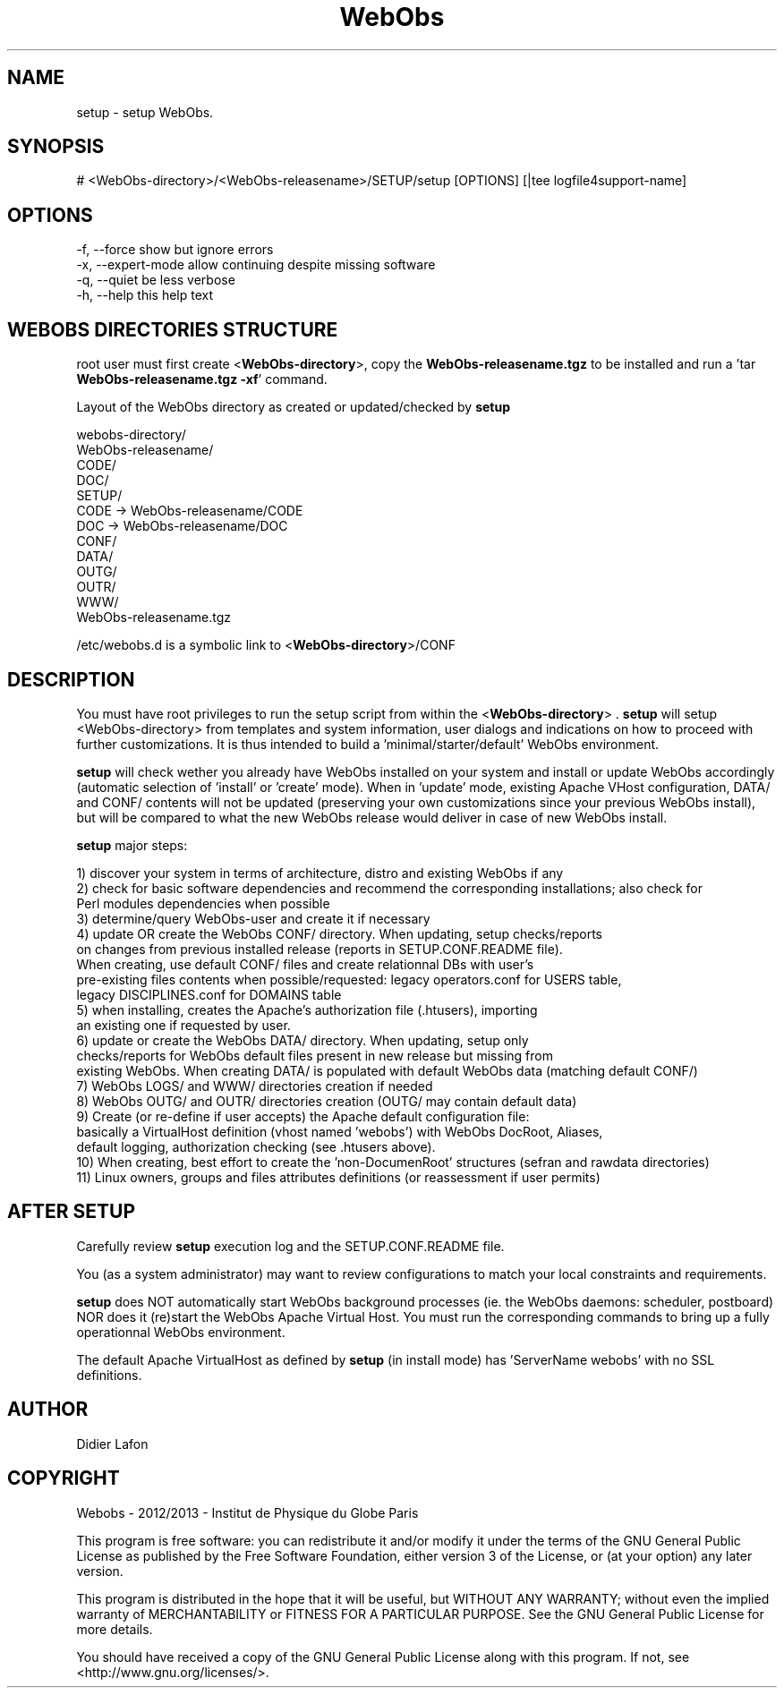 .\" Manpage for setup.
.TH WebObs "10 Dec 2013" "1.1" "setup man page"
.SH NAME
setup \- setup WebObs.
.SH SYNOPSIS
 # <WebObs-directory>/<WebObs-releasename>/SETUP/setup [OPTIONS] [|tee logfile4support-name]
.SH OPTIONS
 -f, --force         show but ignore errors
 -x, --expert-mode   allow continuing despite missing software
 -q, --quiet         be less verbose
 -h, --help          this help text
.SH WEBOBS DIRECTORIES STRUCTURE
root user must first create <\fBWebObs-directory\fP>, copy the \fBWebObs-releasename.tgz\fP to be installed and run
a 'tar \fBWebObs-releasename.tgz -xf\fP' command.

Layout of the WebObs directory as created or updated/checked by \fBsetup\fP

 webobs-directory/
     WebObs-releasename/
         CODE/
         DOC/
         SETUP/
     CODE -> WebObs-releasename/CODE
     DOC -> WebObs-releasename/DOC
     CONF/
     DATA/
     OUTG/
     OUTR/
     WWW/
     WebObs-releasename.tgz

 /etc/webobs.d is a symbolic link to <\fBWebObs-directory\fP>/CONF
.SH DESCRIPTION
You must have root privileges to run the setup script from within the <\fBWebObs-directory\fP> .
\fBsetup\fP will setup <WebObs-directory> from templates and system information, user dialogs and indications
on how to proceed with further customizations. It is thus intended to build a 'minimal/starter/default' WebObs environment.

\fBsetup\fP will check wether you already have WebObs installed on your system and install or update WebObs accordingly
(automatic selection of 'install' or 'create' mode). When in 'update' mode, existing Apache VHost configuration, DATA/ and CONF/ contents will
not be updated (preserving your own customizations since your previous WebObs install), but will be compared
to what the new WebObs release would deliver in case of new WebObs install.

\fBsetup\fP major steps:

  1) discover your system in terms of architecture, distro and existing WebObs if any
  2) check for basic software dependencies and recommend the corresponding installations; also check for
     Perl modules dependencies when possible
  3) determine/query WebObs-user and create it if necessary
  4) update OR create the WebObs CONF/ directory. When updating, setup checks/reports
     on changes from previous installed release (reports in SETUP.CONF.README file).
     When creating, use default CONF/ files and create relationnal DBs with user's
     pre-existing files contents when possible/requested: legacy operators.conf for USERS table,
     legacy DISCIPLINES.conf for DOMAINS table
  5) when installing, creates the Apache's authorization file (.htusers), importing
     an existing one if requested by user.
  6) update or create the WebObs DATA/ directory. When updating, setup only
     checks/reports for WebObs default files present in new release but missing from
     existing WebObs. When creating DATA/ is populated with default WebObs data (matching default CONF/)
  7) WebObs LOGS/ and WWW/ directories creation if needed
  8) WebObs OUTG/ and OUTR/ directories creation (OUTG/ may contain default data)
  9) Create (or re-define if user accepts) the Apache default configuration file:
     basically a VirtualHost definition (vhost named 'webobs') with WebObs DocRoot, Aliases,
     default logging, authorization checking (see .htusers above).
 10) When creating, best effort to create the 'non-DocumenRoot' structures (sefran and rawdata directories)
 11) Linux owners, groups and files attributes definitions (or reassessment if user permits)

.SH AFTER SETUP
Carefully review \fBsetup\fP execution log and the SETUP.CONF.README file.

You (as a system administrator) may want to review configurations to match your local constraints and requirements.

\fBsetup\fP does NOT automatically start WebObs background processes (ie. the WebObs daemons: scheduler, postboard) NOR does it (re)start
the WebObs Apache Virtual Host. You must run the corresponding commands to bring up a fully operationnal WebObs environment.

The default Apache VirtualHost as defined by \fBsetup\fP (in install mode) has 'ServerName webobs' with no SSL definitions.

.SH AUTHOR
Didier Lafon
.SH COPYRIGHT
Webobs - 2012/2013 - Institut de Physique du Globe Paris

This program is free software: you can redistribute it and/or modify
it under the terms of the GNU General Public License as published by
the Free Software Foundation, either version 3 of the License, or
(at your option) any later version.

This program is distributed in the hope that it will be useful,
but WITHOUT ANY WARRANTY; without even the implied warranty of
MERCHANTABILITY or FITNESS FOR A PARTICULAR PURPOSE.  See the
GNU General Public License for more details.

You should have received a copy of the GNU General Public License
along with this program.  If not, see <http://www.gnu.org/licenses/>.

